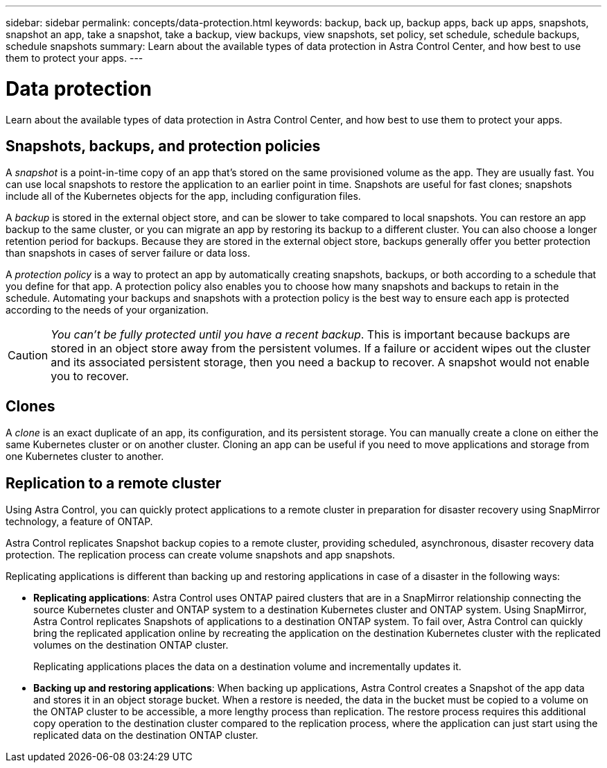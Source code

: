 ---
sidebar: sidebar
permalink: concepts/data-protection.html
keywords: backup, back up, backup apps, back up apps, snapshots, snapshot an app, take a snapshot, take a backup, view backups, view snapshots, set policy, set schedule, schedule backups, schedule snapshots
summary: Learn about the available types of data protection in Astra Control Center, and how best to use them to protect your apps.
---

= Data protection
:hardbreaks:
:icons: font
:imagesdir: ../media/concepts/

Learn about the available types of data protection in Astra Control Center, and how best to use them to protect your apps.

== Snapshots, backups, and protection policies

A _snapshot_ is a point-in-time copy of an app that's stored on the same provisioned volume as the app. They are usually fast. You can use local snapshots to restore the application to an earlier point in time. Snapshots are useful for fast clones; snapshots include all of the Kubernetes objects for the app, including configuration files.

A _backup_ is stored in the external object store, and can be slower to take compared to local snapshots. You can restore an app backup to the same cluster, or you can migrate an app by restoring its backup to a different cluster. You can also choose a longer retention period for backups. Because they are stored in the external object store, backups generally offer you better protection than snapshots in cases of server failure or data loss.

A _protection policy_ is a way to protect an app by automatically creating snapshots, backups, or both according to a schedule that you define for that app. A protection policy also enables you to choose how many snapshots and backups to retain in the schedule. Automating your backups and snapshots with a protection policy is the best way to ensure each app is protected according to the needs of your organization.

CAUTION: _You can't be fully protected until you have a recent backup_. This is important because backups are stored in an object store away from the persistent volumes. If a failure or accident wipes out the cluster and its associated persistent storage, then you need a backup to recover. A snapshot would not enable you to recover.

== Clones

A _clone_ is an exact duplicate of an app, its configuration, and its persistent storage. You can manually create a clone on either the same Kubernetes cluster or on another cluster. Cloning an app can be useful if you need to move applications and storage from one Kubernetes cluster to another.

== Replication to a remote cluster

Using Astra Control, you can quickly protect applications to a remote cluster in preparation for disaster recovery using SnapMirror technology, a feature of ONTAP.

Astra Control replicates Snapshot backup copies to a remote cluster, providing scheduled, asynchronous, disaster recovery data protection. The replication process can create volume snapshots and app snapshots.

Replicating applications is different than backing up and restoring applications in case of a disaster in the following ways:

* *Replicating applications*: Astra Control uses ONTAP paired clusters that are in a SnapMirror relationship connecting the source Kubernetes cluster and ONTAP system to a destination Kubernetes cluster and ONTAP system. Using SnapMirror, Astra Control replicates Snapshots of applications to a destination ONTAP system. To fail over, Astra Control can quickly bring the replicated application online by recreating the application on the destination Kubernetes cluster with the replicated volumes on the destination ONTAP cluster.
+
Replicating applications places the data on a destination volume and incrementally updates it.

* *Backing up and restoring applications*: When backing up applications, Astra Control creates a Snapshot of the app data and stores it in an object storage bucket. When a restore is needed, the data in the bucket must be copied to a volume on the ONTAP cluster to be accessible, a more lengthy process than replication. The restore process requires this additional copy operation to the destination cluster compared to the replication process, where the application can just start using the replicated data on the destination ONTAP cluster.
